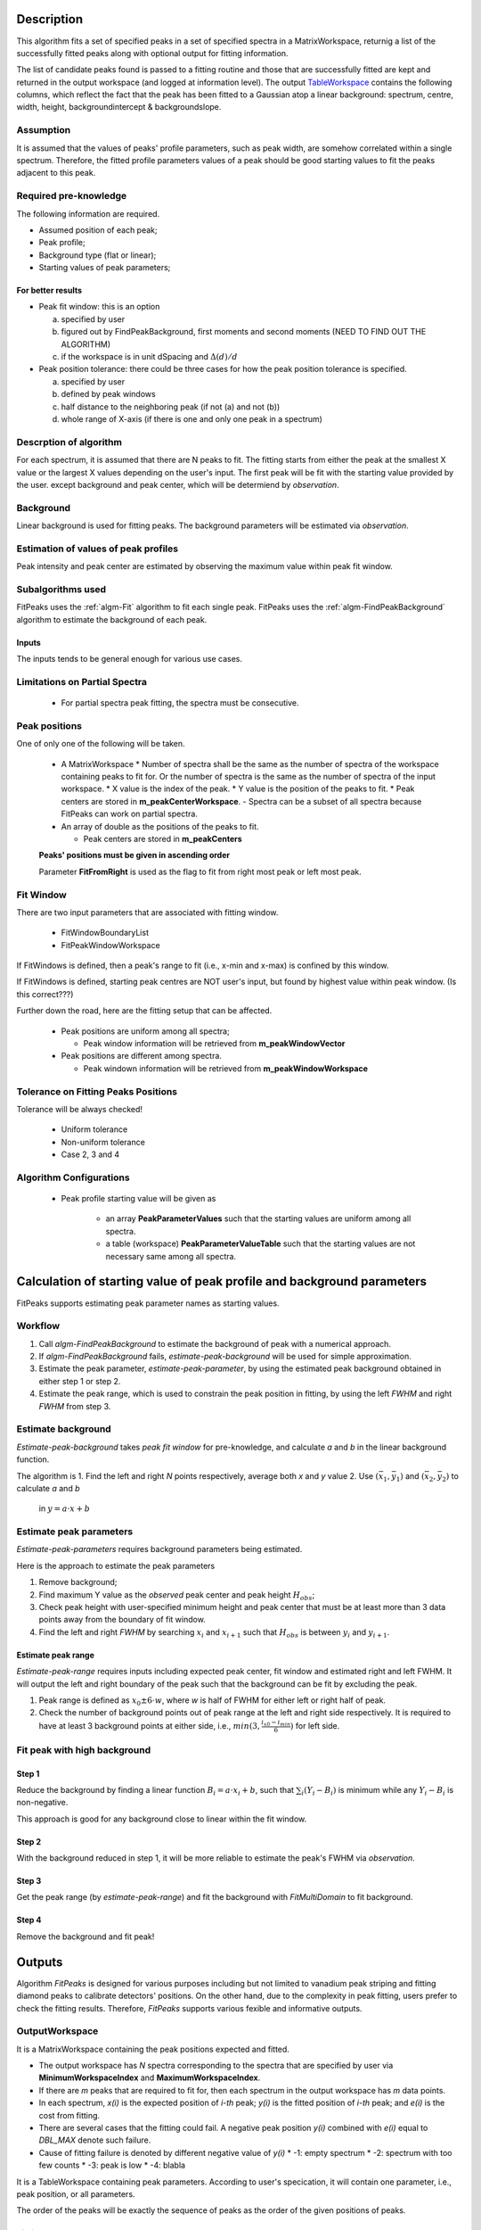 .. algorithm::

.. summary::

.. alias::

.. properties::

Description
-----------

This algorithm fits a set of specified peaks in a set of specified spectra in a MatrixWorkspace,
returnig a list of the successfully fitted peaks along with
optional output for fitting information.

The list of candidate peaks found is passed to a fitting routine and
those that are successfully fitted are kept and returned in the output
workspace (and logged at information level). The output
`TableWorkspace <http://www.mantidproject.org/TableWorkspace>`_ contains the following columns,
which reflect the fact that the peak has been fitted to a Gaussian atop
a linear background: spectrum, centre, width, height,
backgroundintercept & backgroundslope.

Assumption
##########

It is assumed that the values of peaks' profile parameters, such as peak width, 
are somehow correlated within a single spectrum.
Therefore, the fitted profile parameters values of a peak should be good starting values
to fit the peaks adjacent to this peak.

Required pre-knowledge
######################

The following information are required.

* Assumed position of each peak;
* Peak profile;
* Background type (flat or linear);
* Starting values of peak parameters;

For better results
==================

* Peak fit window: this is an option

  a. specified by user
  b. figured out by FindPeakBackground, first moments and second moments (NEED TO FIND OUT THE ALGORITHM)
  c. if the workspace is in unit dSpacing and :math:`\Delta(d)/d`

* Peak position tolerance: there could be three cases for how the peak position tolerance is specified.

  a. specified by user
  b. defined by peak windows
  c. half distance to the neighboring peak (if not (a) and not (b))
  d. whole range of X-axis (if there is one and only one peak in a spectrum)



Descrption of algorithm
#######################

For each spectrum, it is assumed that there are N peaks to fit.
The fitting starts from either the peak at the smallest X value or the largest X values depending on the 
user's input.
The first peak will be fit with the starting value provided by the user.
except background and peak center, which will be determiend by *observation*.

Background
##########

Linear background is used for fitting peaks.  The background parameters
will be estimated via *observation*.

Estimation of values of peak profiles
#####################################

Peak intensity and peak center are estimated by observing the maximum value within peak fit window.

Subalgorithms used
##################

FitPeaks uses the :ref:`algm-Fit` algorithm to fit each single peak.
FitPeaks uses the :ref:`algm-FindPeakBackground` algorithm to estimate the background of each peak.


Inputs
======

The inputs tends to be general enough for various use cases.


Limitations on Partial Spectra
##############################

 * For partial spectra peak fitting, the spectra must be consecutive.


Peak positions
##############

One of only one of the following will be taken.

 * A MatrixWorkspace
   * Number of spectra shall be the same as the number of spectra of the workspace containing peaks to fit for.  Or the number of spectra is the same as the number of spectra of the input workspace.
   * X value is the index of the peak.
   * Y value is the position of the peaks to fit.
   * Peak centers are stored in **m_peakCenterWorkspace**.
   - Spectra can be a subset of all spectra because FitPeaks can work on partial spectra.

 * An array of double as the positions of the peaks to fit.

   * Peak centers are stored in **m_peakCenters**


 **Peaks' positions must be given in ascending order**

 Parameter **FitFromRight** is used as the flag to fit from right most peak or left most peak.



Fit Window
##########

There are two input parameters that are associated with fitting window.

 * FitWindowBoundaryList
 * FitPeakWindowWorkspace


If FitWindows is defined, then a peak's range to fit (i.e., x-min and
x-max) is confined by this window.

If FitWindows is defined, starting peak centres are NOT user's input,
but found by highest value within peak window. (Is this correct???)


Further down the road, here are the fitting setup that can be affected.

  * Peak positions are uniform among all spectra;

    - Peak window information will be retrieved from **m_peakWindowVector**

  * Peak positions are different among spectra.

    - Peak windown information will be retrieved from **m_peakWindowWorkspace**


Tolerance on Fitting Peaks Positions
####################################

Tolerance will be always checked!

 * Uniform tolerance
 
 * Non-uniform tolerance

 * Case 2, 3 and 4



Algorithm Configurations
########################

 * Peak profile starting value will be given as 

    - an array **PeakParameterValues** such that the starting values are uniform among all spectra.
    - a table (workspace) **PeakParameterValueTable** such that the starting values are not necessary same among all spectra.


Calculation of starting value of peak profile and background parameters
-----------------------------------------------------------------------

FitPeaks supports estimating peak parameter names as starting values.


Workflow
########

1. Call `algm-FindPeakBackground` to estimate the background of peak with a numerical approach.

2. If `algm-FindPeakBackground` fails, *estimate-peak-background* will be used for simple approximation.

3. Estimate the peak parameter, *estimate-peak-parameter*, by using the estimated peak background obtained in either step 1 or step 2.

4. Estimate the peak range, which is used to constrain the peak position in fitting, by using the left *FWHM* and right *FWHM* from step 3.

Estimate background
###################

*Estimate-peak-background* takes *peak fit window* for pre-knowledge, and calculate *a* and *b* in the linear background function.

The algorithm is
1. Find the left and right *N* points respectively, average both *x* and *y* value
2. Use :math:`(\bar{x}_1, \bar{y}_1)` and :math:`(\bar{x}_2, \bar{y}_2)` to calculate *a* and *b*
   in :math:`y = a\cdot x + b`

Estimate peak parameters
########################

*Estimate-peak-parameters* requires background parameters being estimated.

Here is the approach to estimate the peak parameters

1. Remove background;

2. Find maximum Y value as the *observed* peak center and peak height :math:`H_{obs}`;

3. Check peak height with user-specified minimum height and peak center that must be at least more than 3 data points away from the boundary of fit window.

4. Find the left and right *FWHM* by searching :math:`x_i` and :math:`x_{i+1}` such that :math:`H_{obs}` is between :math:`y_i` and :math:`y_{i+1}`.


Estimate peak range
===================

*Estimate-peak-range* requires inputs including expected peak center, fit window and estimated right and left FWHM.
It will output the left and right boundary of the peak such that the background can be fit by excluding the peak.

1. Peak range is defined as :math:`x_0 \pm 6 \cdot w`, where *w* is half of FWHM for either left or right half of peak.

2. Check the number of background points out of peak range at the left and right side respectively.
   It is required to have at least 3 background points at either side, i.e., :math:`min(3, \frac{i_{x0} - i_{min}}{6})` for left side.



Fit peak with high background
#############################

Step 1
======

Reduce the background by finding a linear function :math:`B_i = a\cdot x_i + b`,
such that :math:`\sum_i (Y_i - B_i)` is minimum while any :math:`Y_i - B_i` is non-negative.

This approach is good for any background close to linear within the fit window.

Step 2
======

With the background reduced in step 1, it will be more reliable to estimate the peak's FWHM via *observation*.

Step 3
======

Get the peak range (by *estimate-peak-range*) and fit the background with *FitMultiDomain* to fit background.

Step 4
======

Remove the background and fit peak!


Outputs
-------

Algorithm *FitPeaks* is designed for various purposes including but not limited to vanadium peak striping and fitting diamond peaks to calibrate detectors' positions.
On the other hand, due to the complexity in peak fitting, users prefer to check the fitting results. 
Therefore, *FitPeaks* supports various fexible and informative outputs.

OutputWorkspace
###############

It is a MatrixWorkspace containing the peak positions expected and fitted.

- The output workspace has *N* spectra corresponding to the spectra that are specified by user via **MinimumWorkspaceIndex** and **MaximumWorkspaceIndex**.
- If there are *m* peaks that are required to fit for, then each spectrum in the output workspace has *m* data points.
- In each spectrum, *x(i)* is the expected position of *i-th* peak; *y(i)* is the fitted position of *i-th* peak; and *e(i)* is the cost from fitting.
- There are several cases that the fitting could fail.  A negative peak position *y(i)* combined with *e(i)* equal to *DBL_MAX* denote such failure.
- Cause of fitting failure is denoted by different negative value of *y(i)*
  * -1: empty spectrum
  * -2: spectrum with too few counts
  * -3: peak is low
  * -4: blabla



It is a TableWorkspace containing peak parameters.
According to user's specication, it will contain one parameter, i.e., peak position, or all parameters.

The order of the peaks will be exactly the sequence of peaks as the order of the given positions of peaks.


FittingCostWorkspace
####################

It is a MatrixWorkspace recording the cost of each peak that is fitted.
It is in the exactly same order as the given positions of peaks to fit.
Its X values store the fitted peak positions and Y values are for :math:`\chi^2`.

If a peak's fitting is bad, then the peak position will be its proposed peak position,
while its :math:`\chi^2` shall be some special value.


FittedPeaksWorkspace
####################

It is an optional output MatrixWorkspace.

For each spectrum, in each fit window, the Y values will be replaced by the calcualted peak and background value.
If fitting is bad, then only background is calculated.



Usage
-----

**Example - Find a single peak:**

.. testcode:: ExFindPeakSingle

   ws = CreateSampleWorkspace(Function="User Defined", UserDefinedFunction="name=LinearBackground, \
      A0=0.3;name=Gaussian, PeakCentre=5, Height=10, Sigma=0.7", NumBanks=1, BankPixelWidth=1, XMin=0, XMax=10, BinWidth=0.1)

   table = FindPeaks(InputWorkspace='ws', FWHM='20')

   row = table.row(0)

   #print row
   print "Peak 1 {Centre: %.3f, width: %.3f, height: %.3f }" % ( row["centre"],  row["width"], row["height"])


Output:

.. testoutput:: ExFindPeakSingle

   Peak 1 {Centre: 5.050, width: 1.648, height: 10.000 }


**Example - Find multiple peaks with uniform positions among all spectra:**


**Example - Find multiple peaks with various positions among all sepctra:**


**Example - Find multiple peaks in partial spectra with various positions among those spectra:**


.. categories::

.. sourcelink::
